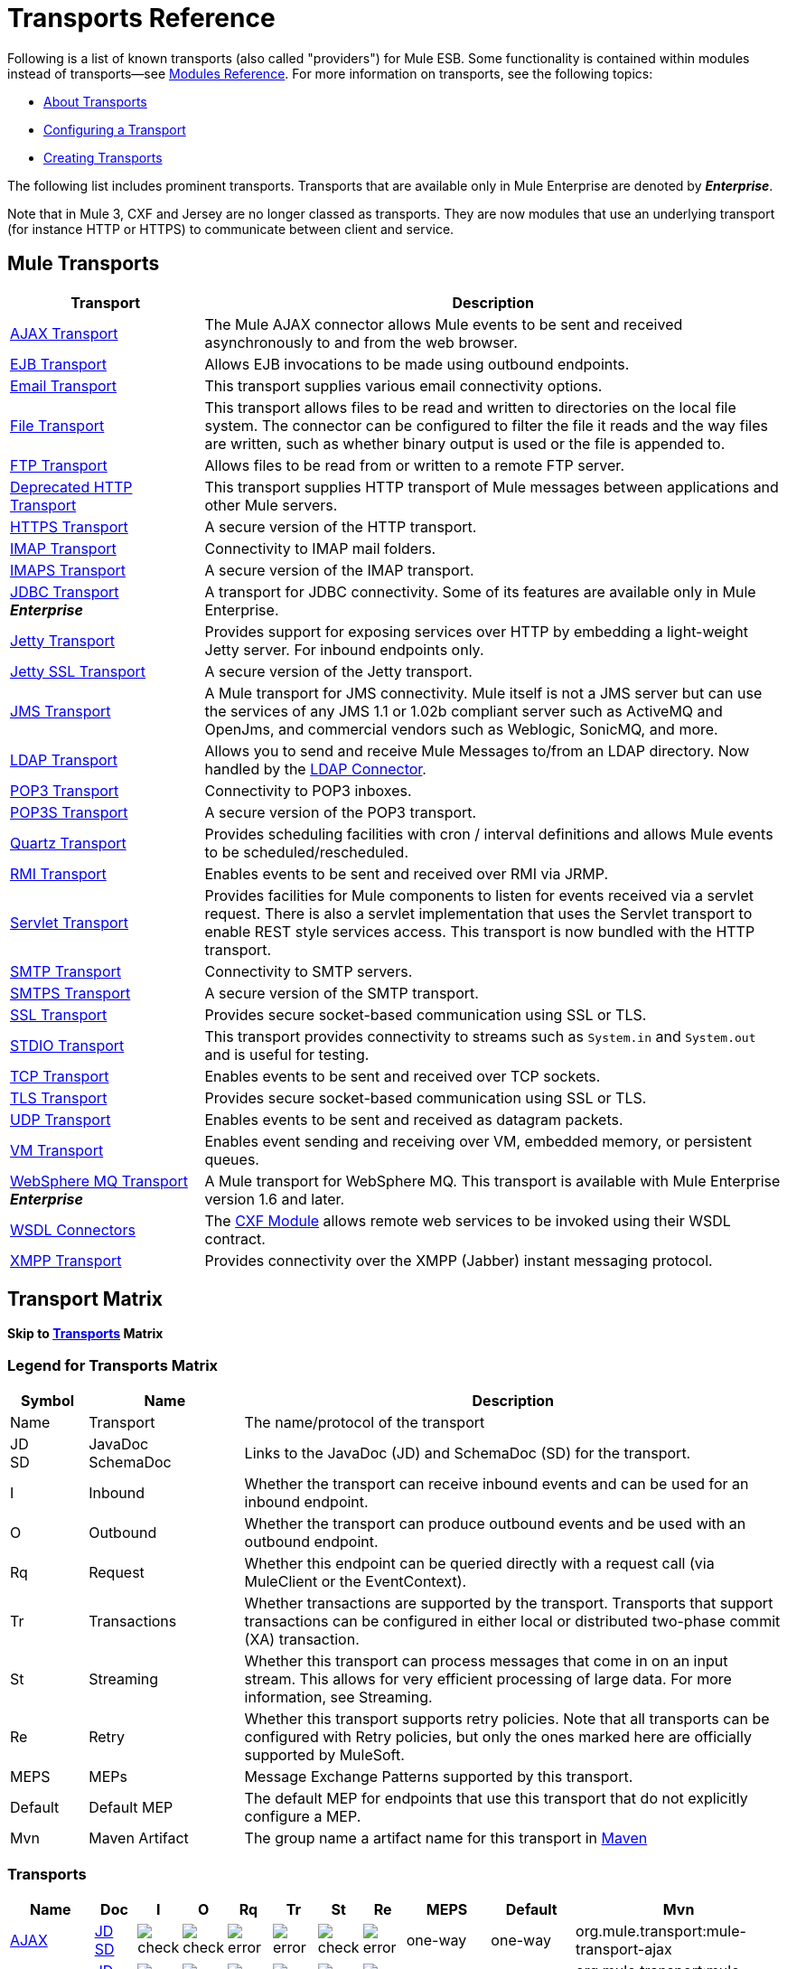 = Transports Reference
:keywords: transports, providers, reference

Following is a list of known transports (also called "providers") for Mule ESB. Some functionality is contained within modules instead of transports--see link:/mule-user-guide/v/3.7/modules-reference[Modules Reference]. For more information on transports, see the following topics:

* link:/mule-user-guide/v/3.7/connecting-using-transports[About Transports]
* link:/mule-user-guide/v/3.7/configuring-a-transport[Configuring a Transport]
* link:/mule-user-guide/v/3.7/creating-transports[Creating Transports]

The following list includes prominent transports. Transports that are available only in Mule Enterprise are denoted by *_Enterprise_*.

Note that in Mule 3, CXF and Jersey are no longer classed as transports. They are now modules that use an underlying transport (for instance HTTP or HTTPS) to communicate between client and service.

== Mule Transports

[%header,cols="25a,75a"]
|===
|Transport |Description
|link:/mule-user-guide/v/3.7/ajax-transport-reference[AJAX Transport] |The Mule AJAX connector allows Mule events to be sent and received asynchronously to and from the web browser.
|link:/mule-user-guide/v/3.7/ejb-transport-reference[EJB Transport] |Allows EJB invocations to be made using outbound endpoints.
|link:/mule-user-guide/v/3.7/email-transport-reference[Email Transport] |This transport supplies various email connectivity options.
|link:/mule-user-guide/v/3.7/file-transport-reference[File Transport] |This transport allows files to be read and written to directories on the local file system. The connector can be configured to filter the file it reads and the way files are written, such as whether binary output is used or the file is appended to.
|link:/mule-user-guide/v/3.7/ftp-transport-reference[FTP Transport] |Allows files to be read from or written to a remote FTP server.
|link:/mule-user-guide/v/3.7/deprecated-http-transport-reference[Deprecated HTTP Transport] |This transport supplies HTTP transport of Mule messages between applications and other Mule servers.
|link:/mule-user-guide/v/3.7/https-transport-reference[HTTPS Transport] |A secure version of the HTTP transport.
|link:/mule-user-guide/v/3.7/imap-transport-reference[IMAP Transport] |Connectivity to IMAP mail folders.
|link:/mule-user-guide/v/3.7/imap-transport-reference[IMAPS Transport] |A secure version of the IMAP transport.
|link:/mule-user-guide/v/3.7/jdbc-transport-reference[JDBC Transport] +
*_Enterprise_* |A transport for JDBC connectivity. Some of its features are available only in Mule Enterprise.
|link:/mule-user-guide/v/3.7/jetty-transport-reference[Jetty Transport] |Provides support for exposing services over HTTP by embedding a light-weight Jetty server. For inbound endpoints only.
|link:/mule-user-guide/v/3.7/jetty-ssl-transport[Jetty SSL Transport] |A secure version of the Jetty transport.
|link:/mule-user-guide/v/3.7/jms-transport-reference[JMS Transport] |A Mule transport for JMS connectivity. Mule itself is not a JMS server but can use the services of any JMS 1.1 or 1.02b compliant server such as ActiveMQ and OpenJms, and commercial vendors such as Weblogic, SonicMQ, and more.
|link:https://www.mulesoft.com/exchange#!/ldap-integration-connector[LDAP Transport] |Allows you to send and receive Mule Messages to/from an LDAP directory. Now handled by the link:https://www.mulesoft.com/exchange#!/ldap-integration-connector[LDAP Connector].
|link:/mule-user-guide/v/3.7/pop3-transport-reference[POP3 Transport] |Connectivity to POP3 inboxes.
|link:/mule-user-guide/v/3.7/pop3-transport-reference[POP3S Transport] |A secure version of the POP3 transport.
|link:/mule-user-guide/v/3.7/quartz-transport-reference[Quartz Transport] |Provides scheduling facilities with cron / interval definitions and allows Mule events to be scheduled/rescheduled.
|link:/mule-user-guide/v/3.7/rmi-transport-reference[RMI Transport] |Enables events to be sent and received over RMI via JRMP.
|link:/mule-user-guide/v/3.7/servlet-transport-reference[Servlet Transport] |Provides facilities for Mule components to listen for events received via a servlet request. There is also a servlet implementation that uses the Servlet transport to enable REST style services access. This transport is now bundled with the HTTP transport.
|link:/mule-user-guide/v/3.7/smtp-transport-reference[SMTP Transport] |Connectivity to SMTP servers.
|link:/mule-user-guide/v/3.7/smtp-transport-reference[SMTPS Transport] |A secure version of the SMTP transport.
|link:/mule-user-guide/v/3.7/ssl-and-tls-transports-reference[SSL Transport] |Provides secure socket-based communication using SSL or TLS.
|link:/mule-user-guide/v/3.7/stdio-transport-reference[STDIO Transport] |This transport provides connectivity to streams such as `System.in` and `System.out` and is useful for testing.
|link:/mule-user-guide/v/3.7/tcp-transport-reference[TCP Transport] |Enables events to be sent and received over TCP sockets.
|link:/mule-user-guide/v/3.7/ssl-and-tls-transports-reference[TLS Transport] |Provides secure socket-based communication using SSL or TLS.
|link:/mule-user-guide/v/3.7/udp-transport-reference[UDP Transport] |Enables events to be sent and received as datagram packets.
|link:/mule-user-guide/v/3.7/vm-transport-reference[VM Transport] |Enables event sending and receiving over VM, embedded memory, or persistent queues.
|link:/mule-user-guide/v/3.7/mule-wmq-transport-reference[WebSphere MQ Transport] +
*_Enterprise_* |A Mule transport for WebSphere MQ. This transport is available with Mule Enterprise version 1.6 and later.
|link:/mule-user-guide/v/3.7/wsdl-connectors[WSDL Connectors] |The link:/mule-user-guide/v/3.7/cxf-module-reference[CXF Module] allows remote web services to be invoked using their WSDL contract.
|link:/mule-user-guide/v/3.7/xmpp-transport-reference[XMPP Transport] |Provides connectivity over the XMPP (Jabber) instant messaging protocol.
|===

== Transport Matrix

*Skip to <<Transports>> Matrix*

=== Legend for Transports Matrix

[%header,cols="10a,20a,70a"]
|===
|Symbol |Name |Description
|Name |Transport |The name/protocol of the transport
|JD +
SD |JavaDoc +
SchemaDoc |Links to the JavaDoc (JD) and SchemaDoc (SD) for the transport.
|I |Inbound |Whether the transport can receive inbound events and can be used for an inbound endpoint.
|O |Outbound |Whether the transport can produce outbound events and be used with an outbound endpoint.
|Rq |Request |Whether this endpoint can be queried directly with a request call (via MuleClient or the EventContext).
|Tr |Transactions |Whether transactions are supported by the transport. Transports that support transactions can be configured in either local or distributed two-phase commit (XA) transaction.
|St |Streaming |Whether this transport can process messages that come in on an input stream. This allows for very efficient processing of large data. For more information, see Streaming.
|Re |Retry |Whether this transport supports retry policies. Note that all transports can be configured with Retry policies, but only the ones marked here are officially supported by MuleSoft.
|MEPS |MEPs |Message Exchange Patterns supported by this transport.
|Default |Default MEP |The default MEP for endpoints that use this transport that do not explicitly configure a MEP.
|Mvn |Maven Artifact |The group name a artifact name for this transport in link:http://maven.apache.org/[Maven]
|===

=== Transports

[%header,cols="10a,5a,5a,5a,5a,5a,5a,5a,10a,10a,25a"]
|===
|Name |Doc |I |O |Rq |Tr |St |Re |MEPS |Default |Mvn
|link:/mule-user-guide/v/3.7/ajax-transport-reference[AJAX] |http://www.mulesoft.org/docs/site/3.7.0/apidocs/org/mule/transport/ajax/package-summary.html[JD]
http://www.mulesoft.org/docs/site/current3/schemadocs/namespaces/http_www_mulesoft_org_schema_mule_ajax/namespace-overview.html[SD] |image:check.png[check] |image:check.png[check] |image:error.png[error] |image:error.png[error] |image:check.png[check] |image:error.png[error] |one-way |one-way |org.mule.transport:mule-transport-ajax
|link:/mule-user-guide/v/3.7/file-transport-reference[File] |http://www.mulesoft.org/docs/site/3.7.0/apidocs/org/mule/transport/file/package-summary.html[JD]
http://www.mulesoft.org/docs/site/current3/schemadocs/namespaces/http_www_mulesoft_org_schema_mule_file/namespace-overview.html[SD]
|image:check.png[check] |image:check.png[check] |image:check.png[check] |image:error.png[error] |image:check.png[check] |image:error.png[error] |one-way |one-way |org.mule.transport:mule-transport-file
|link:/mule-user-guide/v/3.7/ftp-transport-reference[FTP]
|link:http://www.mulesoft.org/docs/site/3.7.0/apidocs/org/mule/transport/ftp/package-summary.html[JD] link:http://www.mulesoft.org/docs/site/current3/schemadocs/namespaces/http_www_mulesoft_org_schema_mule_ftp/namespace-overview.html[SD]
|image:check.png[check] |image:check.png[check] |image:check.png[check] |image:error.png[error] |image:check.png[check] |image:error.png[error] |  |  |org.mule.transport:mule-transport-ftp
|link:/mule-user-guide/v/3.7/https-transport-reference[HTTPS]
|link:http://www.mulesoft.org/docs/site/3.7.0/apidocs/org/mule/transport/http/package-summary.html[JD]
http://www.mulesoft.org/docs/site/current3/schemadocs/namespaces/http_www_mulesoft_org_schema_mule_https/namespace-overview.html[SD]
|image:check.png[check] |image:check.png[check] |image:check.png[check] |image:error.png[error] |image:check.png[check] |image:error.png[error] |one-way, request-response |request-response |org.mule.transport:mule-transport-https
|link:/mule-user-guide/v/3.7/jdbc-transport-reference[JDBC] |link:http://www.mulesoft.org/docs/site/3.7.0/apidocs/org/mule/transport/jdbc/package-summary.html[JD]
link:http://www.mulesoft.org/docs/site/current3/schemadocs/namespaces/http_www_mulesoft_org_schema_mule_jdbc/namespace-overview.html[SD]
|image:error.png[error] |image:error.png[error] |image:error.png[error] |image:error.png[error] |image:error.png[error] |image:error.png[error] |  |  |org.mule.transport:mule-transport-jdbc-ee
|link:/mule-user-guide/v/3.7/jetty-ssl-transport[Jetty SSL] | -
|image:check.png[check] |image:error.png[error] |image:check.png[check] |image:error.png[error] |image:check.png[check] |image:error.png[error] |one-way, request-response |request-response |org.mule.transport:mule-transport-jetty-ssl
|link:/mule-user-guide/v/3.7/multicast-transport-reference[Multicast] |http://www.mulesoft.org/docs/site/3.7.0/apidocs/org/mule/transport/multicast/package-summary.html[JD]
http://www.mulesoft.org/docs/site/current3/schemadocs/namespaces/http_www_mulesoft_org_schema_mule_multicast/namespace-overview.html[SD]
|image:check.png[check] |image:check.png[check] |image:check.png[check] |image:error.png[error] |image:error.png[error] |image:error.png[error] |one-way, request-response |request-response |org.mule.transport:mule-transport-multicast
|link:/mule-user-guide/v/3.7/pop3-transport-reference[POP3] |http://www.mulesoft.org/docs/site/3.7.0/apidocs/org/mule/transport/email/package-summary.html[JD]
http://www.mulesoft.org/docs/site/current3/schemadocs/namespaces/http_www_mulesoft_org_schema_mule_pop3s/namespace-overview.html[SD]
|image:check.png[check] |image:error.png[error] |image:check.png[check] |image:error.png[error] |image:error.png[error] |image:error.png[error] |one-way |one-way |org.mule.transport:mule-transport-pop3s
|link:/mule-user-guide/v/3.7/rmi-transport-reference[RMI] |http://www.mulesoft.org/docs/site/3.7.0/apidocs/org/mule/transport/rmi/package-summary.html[JD]
http://www.mulesoft.org/docs/site/current3/schemadocs/namespaces/http_www_mulesoft_org_schema_mule_rmi/namespace-overview.html[SD]
|image:check.png[check] |image:check.png[check] |image:check.png[check] |image:error.png[error] |image:error.png[error] |image:error.png[error] |one-way, request-response |request-response |org.mule.transport:mule-transport-rmi
|link:/mule-user-guide/v/3.7/sftp-transport-reference[SFTP]
|http://www.mulesoft.org/docs/site/3.7.0/apidocs/org/mule/transport/sftp/package-summary.html[JD]
http://www.mulesoft.org/docs/site/current3/schemadocs/namespaces/http_www_mulesoft_org_schema_mule_sftp/namespace-overview.html[SD]
|image:check.png[check] |image:check.png[check] |image:check.png[check] |image:error.png[error] |image:check.png[check] |image:error.png[error] |one-way, request-response |one-way |org.mule.transport:mule-transport-sftp
|link:/mule-user-guide/v/3.7/smtp-transport-reference[SMTP]
 |http://www.mulesoft.org/docs/site/3.7.0/apidocs/org/mule/transport/email/package-summary.html[JD]
http://www.mulesoft.org/docs/site/current3/schemadocs/namespaces/http_www_mulesoft_org_schema_mule_smtps/namespace-overview.html[SD]
|image:error.png[error] |image:check.png[check] |image:check.png[check] |image:error.png[error] |image:error.png[error] |image:error.png[error] |one-way |one-way |org.mule.transport:mule-transport-smtps
|link:/mule-user-guide/v/3.7/stdio-transport-reference[STDIO] |http://www.mulesoft.org/docs/site/3.7.0/apidocs/org/mule/transport/stdio/package-summary.html[JD]
http://www.mulesoft.org/docs/site/current3/schemadocs/namespaces/http_www_mulesoft_org_schema_mule_stdio/namespace-overview.html[SD]
|image:check.png[check] |image:check.png[check] |image:check.png[check] |image:error.png[error] |image:check.png[check] |image:error.png[error] |one-way |one-way |org.mule.transport:mule-transport-stdio
|link:/mule-user-guide/v/3.7/ssl-and-tls-transports-reference[SSL and TLS] |http://www.mulesoft.org/docs/site/3.7.0/apidocs/org/mule/transport/ssl/package-summary.html[JD]
http://www.mulesoft.org/docs/site/current3/schemadocs/namespaces/http_www_mulesoft_org_schema_mule_tls/namespace-overview.html[SD]
|image:check.png[check] |image:check.png[check] |image:check.png[check] |image:error.png[error] |image:check.png[check] |image:error.png[error] |one-way, request-response |request-response |org.mule.transport:mule-transport-tls
|link:/mule-user-guide/v/3.7/vm-transport-reference[VM] |http://www.mulesoft.org/docs/site/3.7.0/apidocs/org/mule/transport/vm/package-summary.html[JD]
http://www.mulesoft.org/docs/site/current3/schemadocs/namespaces/http_www_mulesoft_org_schema_mule_vm/namespace-overview.html[SD]
|image:check.png[check] |image:check.png[check] |image:check.png[check] |image:check.png[check](XA) |image:check.png[check] |image:error.png[error] |one-way, request-response |one-way |org.mule.transport:mule-transport-vm
|===

== See Also

* link:http://training.mulesoft.com[MuleSoft Training]
* link:https://www.mulesoft.com/webinars[MuleSoft Webinars]
* link:http://blogs.mulesoft.com[MuleSoft Blogs]
* link:http://forums.mulesoft.com[MuleSoft's Forums]
